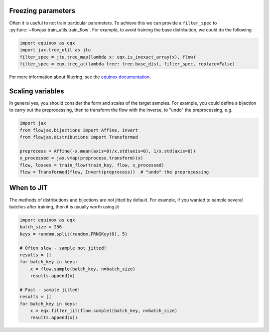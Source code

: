 Freezing parameters
^^^^^^^^^^^^^^^^^^^^^^^^^^^^^^^^^^^^^^^^^^^^^
Often it is useful to not train particular parameters. To achieve this we can provide a
``filter_spec`` to :py:func:`~flowjax.train_utils.train_flow`. For example, to avoid
training the base distribution, we could do the following

.. code-block:: python

    import equinox as eqx
    import jax.tree_util as jtu
    filter_spec = jtu.tree_map(lambda x: eqx.is_inexact_array(x), flow)
    filter_spec = eqx.tree_at(lambda tree: tree.base_dist, filter_spec, replace=False)

For more information about filtering, see the `equinox documentation <https://docs.kidger.site/equinox/all-of-equinox/>`_.

Scaling variables
^^^^^^^^^^^^^^^^^^^^^^^^^^^^^^^^^^^^^^^^^^^
In general yes, you should consider the form and scales of the target samples. For example, you could define a bijection to carry out the preprocessing, then to transform the flow with the inverse, to "undo" the preprocessing, e.g.

.. code-block:: python

    import jax
    from flowjax.bijections import Affine, Invert
    from flowjax.distributions import Transformed

    preprocess = Affine(-x.mean(axis=0)/x.std(axis=0), 1/x.std(axis=0))
    x_processed = jax.vmap(preprocess.transform)(x)
    flow, losses = train_flow(train_key, flow, x_processed)
    flow = Transformed(flow, Invert(preprocess))  # "undo" the preprocessing

When to JIT
^^^^^^^^^^^^^^^^^^^^^^^^^^^^^^^^^^^^^^^^^^^
The methods of distributions and bijections are not jitted by default. For example, if you wanted to sample several batches after training, then it is usually worth using jit

.. code-block:: python

    import equinox as eqx
    batch_size = 256
    keys = random.split(random.PRNGKey(0), 5)

    # Often slow - sample not jitted!
    results = []
    for batch_key in keys:
        x = flow.sample(batch_key, n=batch_size)
        results.append(x)

    # Fast - sample jitted!
    results = []
    for batch_key in keys:
        x = eqx.filter_jit(flow.sample)(batch_key, n=batch_size)
        results.append(x))